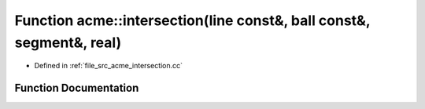 .. _exhale_function_a00125_1a9534a380108ec8ea05e53fedc0d17c44:

Function acme::intersection(line const&, ball const&, segment&, real)
=====================================================================

- Defined in :ref:`file_src_acme_intersection.cc`


Function Documentation
----------------------


.. doxygenfunction:: acme::intersection(line const&, ball const&, segment&, real)
   :project: doc_cpp
   :project: doc_cpp
   :project: doc_cpp
   :project: doc_cpp
   :project: doc_cpp
   :project: doc_cpp
   :project: doc_cpp
   :project: doc_cpp
   :project: doc_cpp
   :project: doc_cpp
   :project: doc_cpp
